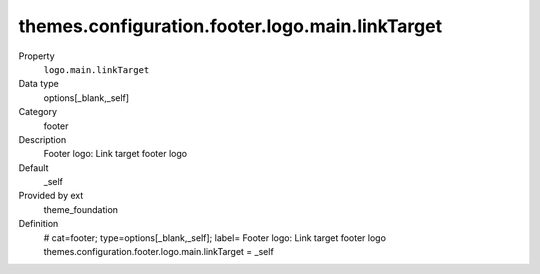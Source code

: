 themes.configuration.footer.logo.main.linkTarget
------------------------------------------------

.. ..................................
.. container:: table-row dl-horizontal panel panel-default constants theme_foundation cat_footer

	Property
		``logo.main.linkTarget``

	Data type
		options[_blank,_self]

	Category
		footer

	Description
		Footer logo: Link target footer logo

	Default
		_self

	Provided by ext
		theme_foundation

	Definition
		# cat=footer; type=options[_blank,_self]; label= Footer logo: Link target footer logo
		themes.configuration.footer.logo.main.linkTarget = _self